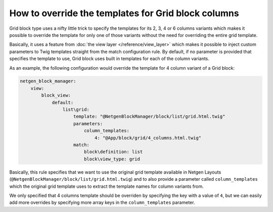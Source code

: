 How to override the templates for Grid block columns
====================================================

Grid block type uses a nifty little trick to specify the templates for its 2, 3,
4 or 6 columns variants which makes it possible to override the template for
only one of those variants without the need for overriding the entire grid
template.

Basically, it uses a feature from :doc:`the view layer </reference/view_layer>`
which makes it possible to inject custom parameters to Twig templates straight
from the match configuration rule. By default, if no parameter is provided that
specifies the template to use, Grid block uses built in templates for each of
the column variants.

As an example, the following configuration would override the template for 4
column variant of a Grid block:

.. code-block:: yaml

    netgen_block_manager:
        view:
            block_view:
                default:
                    list\grid:
                        template: "@NetgenBlockManager/block/list/grid.html.twig"
                        parameters:
                            column_templates:
                                4: "@App/block/grid/4_columns.html.twig"
                        match:
                            block\definition: list
                            block\view_type: grid

Basically, this rule specifies that we want to use the original grid template
available in Netgen Layouts (``@NetgenBlockManager/block/list/grid.html.twig``)
and to also provide a parameter called ``column_templates`` which the original
grid template uses to extract the template names for column variants from.

We only specified that 4 columns template should be overriden by specifying the
key with a value of ``4``, but we can easily add more overrides by specifying
more array keys in the ``column_templates`` parameter.
